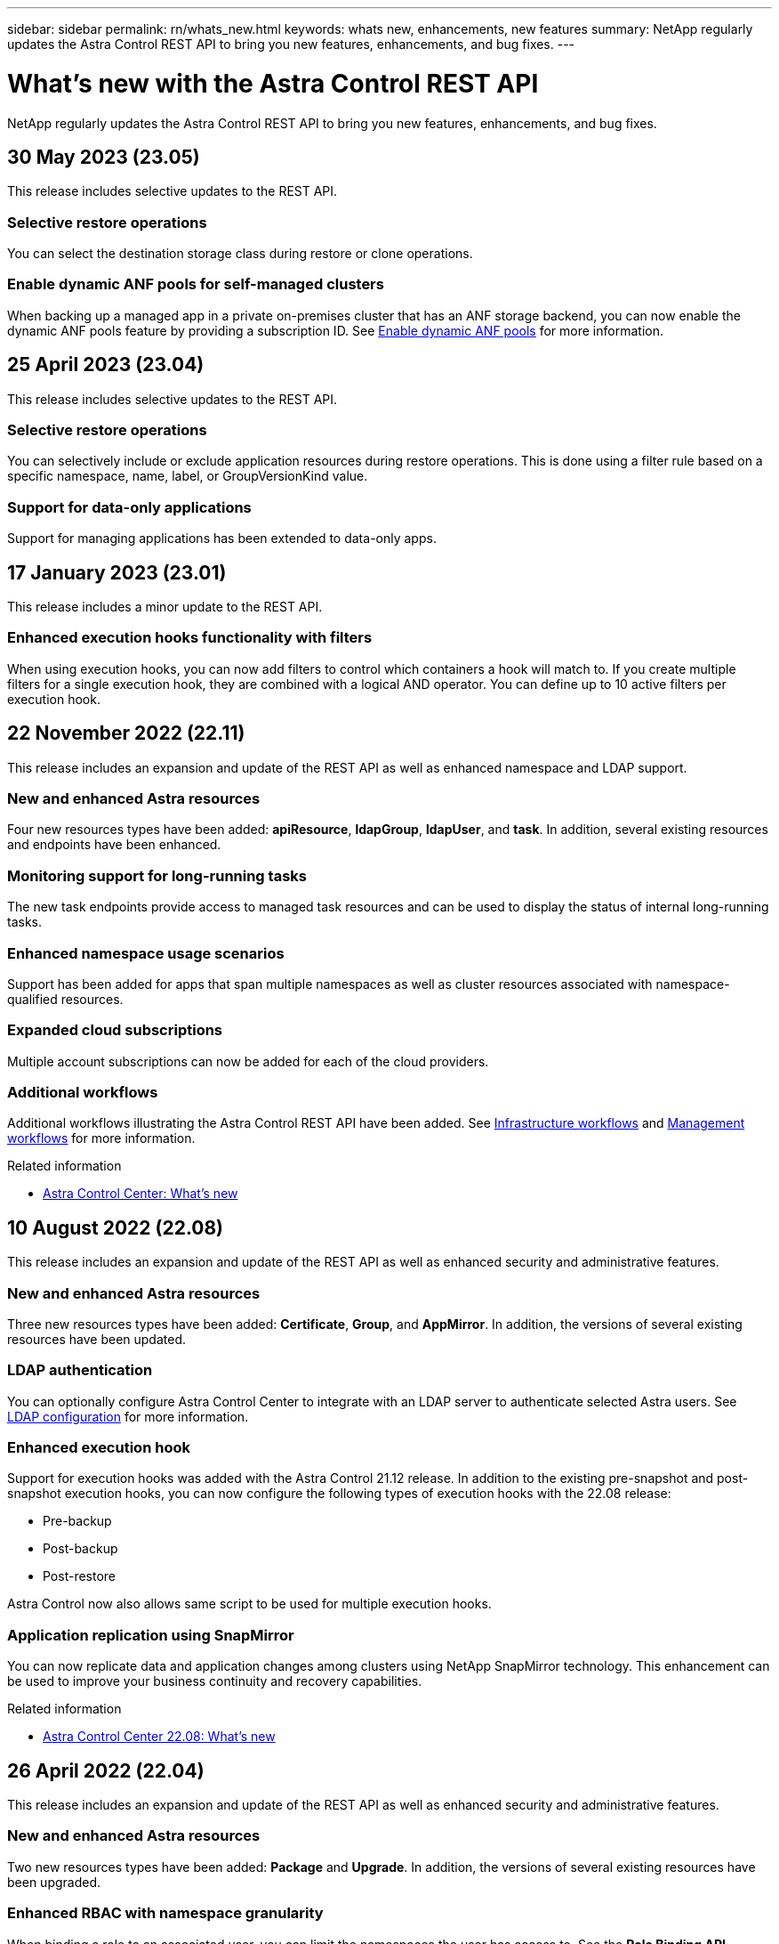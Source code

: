 ---
sidebar: sidebar
permalink: rn/whats_new.html
keywords: whats new, enhancements, new features
summary: NetApp regularly updates the Astra Control REST API to bring you new features, enhancements, and bug fixes.
---

= What's new with the Astra Control REST API
:hardbreaks:
:nofooter:
:icons: font
:linkattrs:
:imagesdir: ./media/

[.lead]
NetApp regularly updates the Astra Control REST API to bring you new features, enhancements, and bug fixes.

== 30 May 2023 (23.05)

This release includes selective updates to the REST API.

=== Selective restore operations

You can select the destination storage class during restore or clone operations.

=== Enable dynamic ANF pools for self-managed clusters

When backing up a managed app in a private on-premises cluster that has an ANF storage backend, you can now enable the dynamic ANF pools feature by providing a subscription ID. See link:../workflows_infra/wf_enable_anf_dyn_pools.html[Enable dynamic ANF pools] for more information.

== 25 April 2023 (23.04)

This release includes selective updates to the REST API.

=== Selective restore operations

You can selectively include or exclude application resources during restore operations. This is done using a filter rule based on a specific namespace, name, label, or GroupVersionKind value.

=== Support for data-only applications

Support for managing applications has been extended to data-only apps.

//=== Enhanced execution hook use (ACC)

== 17 January 2023 (23.01)

This release includes a minor update to the REST API.

=== Enhanced execution hooks functionality with filters

When using execution hooks, you can now add filters to control which containers a hook will match to. If you create multiple filters for a single execution hook, they are combined with a logical AND operator. You can define up to 10 active filters per execution hook.

== 22 November 2022 (22.11)

This release includes an expansion and update of the REST API as well as enhanced namespace and LDAP support.

=== New and enhanced Astra resources

Four new resources types have been added: *apiResource*, *ldapGroup*, *ldapUser*, and *task*. In addition, several existing resources and endpoints have been enhanced.

=== Monitoring support for long-running tasks

The new task endpoints provide access to managed task resources and can be used to display the status of internal long-running tasks.

=== Enhanced namespace usage scenarios

Support has been added for apps that span multiple namespaces as well as cluster resources associated with namespace-qualified resources.

=== Expanded cloud subscriptions

Multiple account subscriptions can now be added for each of the cloud providers.

=== Additional workflows

Additional workflows illustrating the Astra Control REST API have been added. See link:../workflows_infra/workflows_infra_before.html[Infrastructure workflows] and link:../workflows/workflows_before.html[Management workflows] for more information.

.Related information

* https://docs.netapp.com/us-en/astra-control-center/release-notes/whats-new.html[Astra Control Center: What's new^]

== 10 August 2022 (22.08)

This release includes an expansion and update of the REST API as well as enhanced security and administrative features.

=== New and enhanced Astra resources

Three new resources types have been added: *Certificate*, *Group*, and *AppMirror*. In addition, the versions of several existing resources have been updated.

=== LDAP authentication

You can optionally configure Astra Control Center to integrate with an LDAP server to authenticate selected Astra users. See link:../workflows_infra/ldap_prepare.html[LDAP configuration] for more information.

=== Enhanced execution hook

Support for execution hooks was added with the Astra Control 21.12 release. In addition to the existing pre-snapshot and post-snapshot execution hooks, you can now configure the following types of execution hooks with the 22.08 release:

* Pre-backup
* Post-backup
* Post-restore

Astra Control now also allows same script to be used for multiple execution hooks.

=== Application replication using SnapMirror

You can now replicate data and application changes among clusters using NetApp SnapMirror technology. This enhancement can be used to improve your business continuity and recovery capabilities.

.Related information

* https://docs.netapp.com/us-en/astra-control-center-2208/release-notes/whats-new.html[Astra Control Center 22.08: What's new^]

== 26 April 2022 (22.04)

This release includes an expansion and update of the REST API as well as enhanced security and administrative features.

=== New and enhanced Astra resources

Two new resources types have been added: *Package* and *Upgrade*. In addition, the versions of several existing resources have been upgraded.

=== Enhanced RBAC with namespace granularity

When binding a role to an associated user, you can limit the namespaces the user has access to. See the *Role Binding API* reference and link:../additional/rbac.html[RBAC security] for more information.

=== Bucket removal

You can remove a bucket when it is no longer needed or is not functioning properly.

=== Support for Cloud Volumes ONTAP

Cloud Volumes ONTAP is now supported as a storage backend.

=== Additional product enhancements

There are several additional enhancements to the two Astra Control product implementations, including:

* Generic ingress for Astra Control Center
* Private cluster in AKS
* Support for Kubernetes 1.22
* Support for VMware Tanzu portfolio

See the *What's new* page at the Astra Control Center and Astra Control Service documentation sites.

.Related information

* https://docs.netapp.com/us-en/astra-control-center-2204/release-notes/whats-new.html[Astra Control Center 22.04: What's new^]

== 14 December 2021 (21.12)

This release includes an expansion of the REST API along with a change to the documentation structure to better support the evolution of Astra Control through the future release updates.

=== Separate Astra Automation documentation for each release of Astra Control

Every release of Astra Control includes a distinct REST API that has been enhanced and tailored to the features of the specific release. The documentation for each release of the Astra Control REST API is now available at its own dedicated web site along with the associated GitHub content repository. The main doc site https://docs.netapp.com/us-en/astra-automation/[Astra Control Automation^] always contains the documentation for the most current release. See link:../aa-earlier-versions.html[Earlier versions of Astra Control Automation documentation] for information about prior releases.

=== Expansion of the REST resource types

The number of REST resource types has continued to expand with an emphasis on execution hooks and storage backends. The new resources include: account, execution hook, hook source, execution hook override, cluster node, managed storage backend, namespace, storage device, and storage node. See link:../endpoints/resources.html[Resources] for more information.

=== NetApp Astra Control Python SDK

NetApp Astra Control Python SDK is an open source package that makes it easier to develop automation code for your Astra Control environment. At the core is the Astra SDK which includes a set of classes to abstract the complexity of the REST API calls. There is also a toolkit script to execute specific administrative tasks by wrapping and abstracting the Python classes. See link:../python/astra_toolkits.html[NetApp Astra Control Python SDK] for more information.

.Related information

* https://docs.netapp.com/us-en/astra-control-center-2112/release-notes/whats-new.html[Astra Control Center 21.12: What's new^]

== 5 August 2021 (21.08)

This release includes the introduction of a new Astra deployment model and a major expansion of the REST API.

=== Astra Control Center deployment model

In addition to the existing Astra Control Service offering provided as a public cloud service, this release also includes the Astra Control Center on-premises deployment model. You can install Astra Control Center at your site to manage your local Kubernetes environment. The two Astra Control deployment models share the same REST API, with minor differences noted as needed in the documentation.

=== Expansion of the REST resource types

The number of resources accessible through the Astra Control REST API has greatly expanded, with many of the new resources providing a foundation for the on-premises Astra Control Center offering. The new resources include: ASUP, entitlement, feature, license, setting, subscription, bucket, cloud, cluster, managed cluster, storage backend, and storage class. See link:../endpoints/resources.html[Resources] for more information.

=== Additional endpoints supporting an Astra deployment

In addition to the expanded REST resources, there are several other new API endpoints available to support an Astra Control deployment.

OpenAPI support::
The OpenAPI endpoints provide access to the current OpenAPI JSON document and other related resources.

OpenMetrics support::
The OpenMetrics endpoints provide access to account metrics through the OpenMetrics resource.

.Related information

* https://docs.netapp.com/us-en/astra-control-center-2108/release-notes/whats-new.html[Astra Control Center 21.08: What's new^]

== 15 April 2021 (21.04)

This release includes the following new features and enhancements.

=== Introduction of the REST API

The Astra Control REST API is available for use with the Astra Control Service offering. It has been created based on REST technologies and current best practices. The API provides a foundation for the automation of your Astra deployments and includes the following features and benefits.

Resources::
There are fourteen REST resource types available.

API token access::
Access to the REST API is provided through an API access token which you can generate at the Astra web user interface. The API token provides secure access to the API.

Support for collections::
There is a rich set of query parameters which can be used to access the resources collections. Some of the supported operations include filtering, sorting, and pagination.
